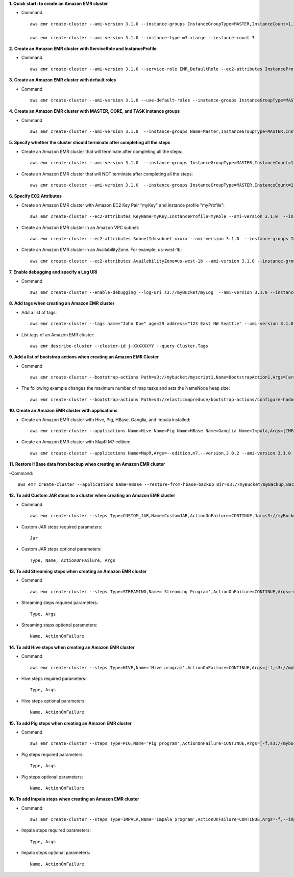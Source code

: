 **1. Quick start: to create an Amazon EMR cluster**

- Command::

    aws emr create-cluster --ami-version 3.1.0 --instance-groups InstanceGroupType=MASTER,InstanceCount=1,InstanceType=m3.xlarge InstanceGroupType=CORE,InstanceCount=2,InstanceType=m3.xlarge

    aws emr create-cluster --ami-version 3.1.0 --instance-type m3.xlarge --instance-count 3

**2. Create an Amazon EMR cluster with ServiceRole and InstanceProfile**

- Command::

    aws emr create-cluster --ami-version 3.1.0 --service-role EMR_DefaultRole --ec2-attributes InstanceProfiles=EC2_EMR_DefaultRoles --instance-groups InstanceGroupType=MASTER,InstanceCount=1,InstanceType=m3.xlarge InstanceGroupType=CORE,InstanceCount=2,InstanceType=m3.xlarge 

**3. Create an Amazon EMR cluster with default roles**

- Command::

    aws emr create-cluster --ami-version 3.1.0 --use-default-roles --instance-groups InstanceGroupType=MASTER,InstanceCount=1,InstanceType=m3.xlarge InstanceGroupType=CORE,InstanceCount=2,InstanceType=m3.xlarge 

**4. Create an Amazon EMR cluster with MASTER, CORE, and TASK instance groups**

- Command::

    aws emr create-cluster --ami-version 3.1.0  --instance-groups Name=Master,InstanceGroupType=MASTER,InstanceType=m3.xlarge,InstanceCount=1 Name=Core,InstanceGroupType=CORE,InstanceType=m3.xlarge,InstanceCount=2 Name=Task,InstanceGroupType=TASK,InstanceType=m3.xlarge,InstanceCount=2

**5. Specify whether the cluster should terminate after completing all the steps**

- Create an Amazon EMR cluster that will terminate after completing all the steps::

    aws emr create-cluster --ami-version 3.1.0  --instance-groups InstanceGroupType=MASTER,InstanceCount=1,InstanceType=m3.xlarge  InstanceGroupType=CORE,InstanceCount=2,InstanceType=m3.xlarge 

- Create an Amazon EMR cluster that will NOT terminate after completing all the steps::

    aws emr create-cluster --ami-version 3.1.0  --instance-groups InstanceGroupType=MASTER,InstanceCount=1,InstanceType=m3.xlarge  InstanceGroupType=CORE,InstanceCount=2,InstanceType=m3.xlarge --no-auto-terminate

**6. Specify EC2 Attributes**

- Create an Amazon EMR cluster with Amazon EC2 Key Pair "myKey" and instance profile "myProfile"::

    aws emr create-cluster --ec2-attributes KeyName=myKey,InstanceProfile=myRole --ami-version 3.1.0  --instance-groups InstanceGroupType=MASTER,InstanceCount=1,InstanceType=m3.xlarge InstanceGroupType=CORE,InstanceCount=2,InstanceType=m3.xlarge 

- Create an Amazon EMR cluster in an Amazon VPC subnet::

    aws emr create-cluster --ec2-attributes SubnetId=subnet-xxxxx --ami-version 3.1.0  --instance-groups InstanceGroupType=MASTER,InstanceCount=1,InstanceType=m3.xlarge InstanceGroupType=CORE,InstanceCount=2,InstanceType=m3.xlarge 

- Create an Amazon EMR cluster in an AvailabilityZone. For example, us-west-1b::

    aws emr create-cluster --ec2-attributes AvailabilityZone=us-west-1b --ami-version 3.1.0 --instance-groups InstanceGroupType=MASTER,InstanceCount=1,InstanceType=m3.xlarge InstanceGroupType=CORE,InstanceCount=2,InstanceType=m3.xlarge 

**7. Enable debugging and specify a Log URI**

- Command::

    aws emr create-cluster --enable-debugging --log-uri s3://myBucket/myLog  --ami-version 3.1.0 --instance-groups InstanceGroupType=MASTER,InstanceCount=1,InstanceType=m3.xlarge InstanceGroupType=CORE,InstanceCount=2,InstanceType=m3.xlarge 

**8. Add tags when creating an Amazon EMR cluster**

- Add a list of tags::

    aws emr create-cluster --tags name="John Doe" age=29 address="123 East NW Seattle" --ami-version 3.1.0 --instance-groups InstanceGroupType=MASTER,InstanceCount=1,InstanceType=m3.xlarge InstanceGroupType=CORE,InstanceCount=2,InstanceType=m3.xlarge 

- List tags of an Amazon EMR cluster::

    aws emr describe-cluster --cluster-id j-XXXXXXYY --query Cluster.Tags

**9. Add a list of bootstrap actions when creating an Amazon EMR Cluster**

- Command::

    aws emr create-cluster --bootstrap-actions Path=s3://mybucket/myscript1,Name=BootstrapAction1,Args=[arg1,arg2] Path=s3://mybucket/myscript2,Name=BootstrapAction2,Args=[arg1,arg2] --ami-version 3.1.0 --instance-groups InstanceGroupType=MASTER,InstanceCount=1,InstanceType=m3.xlarge InstanceGroupType=CORE,InstanceCount=2,InstanceType=m3.xlarge 

- The following example changes the maximum number of map tasks and sets the NameNode heap size::

    aws emr create-cluster --bootstrap-actions Path=s3://elasticmapreduce/bootstrap-actions/configure-hadoop,Name="Change the maximum number of map tasks",Args=[-M,s3://myawsbucket/config.xml,-m,mapred.tasktracker.map.tasks.maximum=2] Path=s3://elasticmapreduce/bootstrap-actions/configure-daemons,Name="Set the NameNode heap size",Args=[--namenode-heap-size=2048,--namenode-opts=-XX:GCTimeRatio=19] --ami-version 3.1.0 --instance-groups InstanceGroupType=MASTER,InstanceCount=1,InstanceType=m3.xlarge InstanceGroupType=CORE,InstanceCount=2,InstanceType=m3.xlarge 

**10. Create an Amazon EMR cluster with applications**

- Create an Amazon EMR cluster with Hive, Pig, HBase, Ganglia, and Impala installed::

    aws emr create-cluster --applications Name=Hive Name=Pig Name=HBase Name=Ganglia Name=Impala,Args=[IMPALA_BACKEND_PORT=22001,IMPALA_MEM_LIMIT=70%] --ami-version 3.1.0 --instance-groups InstanceGroupType=MASTER,InstanceCount=1,InstanceType=m3.xlarge InstanceGroupType=CORE,InstanceCount=2,InstanceType=m3.xlarge 

- Create an Amazon EMR cluster with MapR M7 edition::

    aws emr create-cluster --applications Name=MapR,Args=--edition,m7,--version,3.0.2 --ami-version 3.1.0 --instance-groups InstanceGroupType=MASTER,InstanceCount=1,InstanceType=m3.xlarge InstanceGroupType=CORE,InstanceCount=2,InstanceType=m3.xlarge 

**11. Restore HBase data from backup when creating an Amazon EMR cluster**

-Command::

    aws emr create-cluster --applications Name=HBase --restore-from-hbase-backup Dir=s3://myBucket/myBackup,BackupVersion=myBackupVersion --ami-version 3.1.0 --instance-groups InstanceGroupType=MASTER,InstanceCount=1,InstanceType=m3.xlarge InstanceGroupType=CORE,InstanceCount=2,InstanceType=m3.xlarge 

**12. To add Custom JAR steps to a cluster when creating an Amazon EMR cluster**

- Command::

    aws emr create-cluster --steps Type=CUSTOM_JAR,Name=CustomJAR,ActionOnFailure=CONTINUE,Jar=s3://myBucket/mytest.jar,Args=arg1,arg2,arg3 Type=CUSTOM_JAR,Name=CustomJAR,ActionOnFailure=CONTINUE,Jar=s3://myBucket/mytest.jar,MainClass=mymainclass,Args=arg1,arg2,arg3  --ami-version 3.1.0 --instance-groups InstanceGroupType=MASTER,InstanceCount=1,InstanceType=m3.xlarge InstanceGroupType=CORE,InstanceCount=2,InstanceType=m3.xlarge 

- Custom JAR steps required parameters::

    Jar

- Custom JAR steps optional parameters::

    Type, Name, ActionOnFailure, Args

**13. To add Streaming steps when creating an Amazon EMR cluster**

- Command::

    aws emr create-cluster --steps Type=STREAMING,Name='Streaming Program',ActionOnFailure=CONTINUE,Args=-mapper,mymapper,-reducer,myreducer,-input,myinput,-output,myoutput Type=STREAMING,Name='Streaming Program',ActionOnFailure=CONTINUE,Args=--files,s3://elasticmapreduce/samples/wordcount/wordSplitter.py,-mapper,wordSplitter.py,-reducer,aggregate,-input,s3://elasticmapreduce/samples/wordcount/input,-output,s3://mybucket/wordcount/output --ami-version 3.1.0 --instance-groups InstanceGroupType=MASTER,InstanceCount=1,InstanceType=m3.xlarge InstanceGroupType=CORE,InstanceCount=2,InstanceType=m3.xlarge 

- Streaming steps required parameters::

    Type, Args

- Streaming steps optional parameters::

    Name, ActionOnFailure

**14. To add Hive steps when creating an Amazon EMR cluster**

- Command::

    aws emr create-cluster --steps Type=HIVE,Name='Hive program',ActionOnFailure=CONTINUE,Args=[-f,s3://mybuckey/myhivescript.q,-d,INPUT=s3://mybucket/myhiveinput,-d,OUTPUT=s3://mybucket/myhiveoutput,arg1,arg2] Type=HIVE,Name='Hive steps',ActionOnFailure=TERMINATE_CLUSTER,Args=[-f,s3://elasticmapreduce/samples/hive-ads/libs/model-build.q,-d,INPUT=s3://elasticmapreduce/samples/hive-ads/tables,-d,OUTPUT=s3://mybucket/hive-ads/output/2014-04-18/11-07-32,-d,LIBS=s3://elasticmapreduce/samples/hive-ads/libs] --applications Name=Hive --ami-version 3.1.0 --instance-groups InstanceGroupType=MASTER,InstanceCount=1,InstanceType=m3.xlarge InstanceGroupType=CORE,InstanceCount=2,InstanceType=m3.xlarge 

- Hive steps required parameters::

    Type, Args

- Hive steps optional parameters::

    Name, ActionOnFailure

**15. To add Pig steps when creating an Amazon EMR cluster**

- Command::

    aws emr create-cluster --steps Type=PIG,Name='Pig program',ActionOnFailure=CONTINUE,Args=[-f,s3://mybuckey/mypigscript.pig,-p,INPUT=s3://mybucket/mypiginput,-p,OUTPUT=s3://mybucket/mypigoutput,arg1,arg2] Type=PIG,Name='Pig program',Args=[-f,s3://elasticmapreduce/samples/pig-apache/do-reports2.pig,-p,INPUT=s3://elasticmapreduce/samples/pig-apache/input,-p,OUTPUT=s3://mybucket/pig-apache/output,arg1,arg2] --applications Name=Pig --ami-version 3.1.0 --instance-groups InstanceGroupType=MASTER,InstanceCount=1,InstanceType=m3.xlarge InstanceGroupType=CORE,InstanceCount=2,InstanceType=m3.xlarge 

- Pig steps required parameters::

    Type, Args

- Pig steps optional parameters::

    Name, ActionOnFailure

**16. To add Impala steps when creating an Amazon EMR cluster**

- Command::

    aws emr create-cluster --steps Type=IMPALA,Name='Impala program',ActionOnFailure=CONTINUE,Args=-f,--impala-script,s3://myimpala/input,--console-output-path,s3://myimpala/output Type=IMPALA,Name='Impala program',ActionOnFailure=CONTINUE,Args=-f,--impala-script,s3://myimpala/input,--console-output-path,s3://myimpala/output --applications Name=Impala --ami-version 3.1.0 --instance-groups InstanceGroupType=MASTER,InstanceCount=1,InstanceType=m3.xlarge InstanceGroupType=CORE,InstanceCount=2,InstanceType=m3.xlarge 

- Impala steps required parameters::

    Type, Args

- Impala steps optional parameters::

    Name, ActionOnFailure
